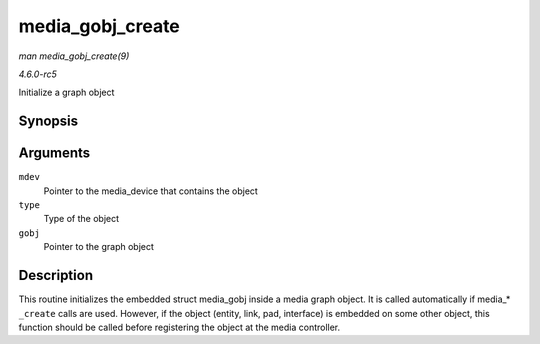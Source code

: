 .. -*- coding: utf-8; mode: rst -*-

.. _API-media-gobj-create:

=================
media_gobj_create
=================

*man media_gobj_create(9)*

*4.6.0-rc5*

Initialize a graph object


Synopsis
========

.. c:function:: void media_gobj_create( struct media_device * mdev, enum media_gobj_type type, struct media_gobj * gobj )

Arguments
=========

``mdev``
    Pointer to the media_device that contains the object

``type``
    Type of the object

``gobj``
    Pointer to the graph object


Description
===========

This routine initializes the embedded struct media_gobj inside a media
graph object. It is called automatically if media_* ``_create`` calls
are used. However, if the object (entity, link, pad, interface) is
embedded on some other object, this function should be called before
registering the object at the media controller.


.. ------------------------------------------------------------------------------
.. This file was automatically converted from DocBook-XML with the dbxml
.. library (https://github.com/return42/sphkerneldoc). The origin XML comes
.. from the linux kernel, refer to:
..
.. * https://github.com/torvalds/linux/tree/master/Documentation/DocBook
.. ------------------------------------------------------------------------------
